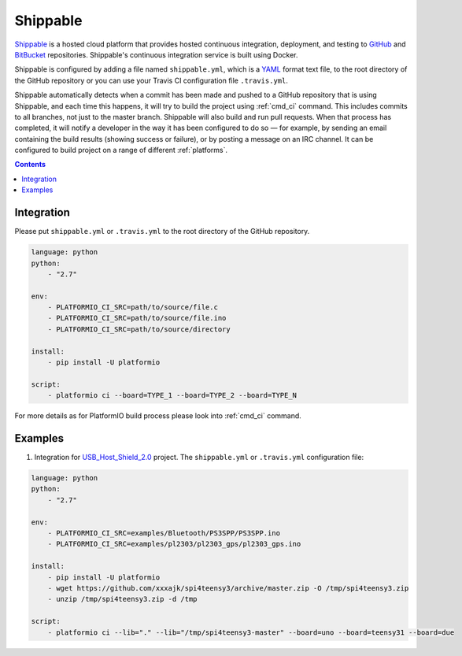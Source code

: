 ..  Copyright 2014-present PlatformIO <contact@platformio.org>
    Licensed under the Apache License, Version 2.0 (the "License");
    you may not use this file except in compliance with the License.
    You may obtain a copy of the License at
       http://www.apache.org/licenses/LICENSE-2.0
    Unless required by applicable law or agreed to in writing, software
    distributed under the License is distributed on an "AS IS" BASIS,
    WITHOUT WARRANTIES OR CONDITIONS OF ANY KIND, either express or implied.
    See the License for the specific language governing permissions and
    limitations under the License.

.. _ci_shippable:

Shippable
=========

`Shippable <http://en.wikipedia.org/wiki/Shippable>`_ is a hosted cloud
platform that provides hosted continuous integration, deployment, and testing
to `GitHub <http://en.wikipedia.org/wiki/GitHub>`_ and
`BitBucket <http://en.wikipedia.org/wiki/Bitbucket>`_ repositories.
Shippable's continuous integration service is built using Docker.

Shippable is configured by adding a file named ``shippable.yml``, which is a
`YAML <http://en.wikipedia.org/wiki/YAML>`_ format text file, to the root
directory of the GitHub repository or you can use your Travis CI configuration
file ``.travis.yml``.

Shippable automatically detects when a commit has been made and pushed to a
GitHub repository that is using Shippable, and each time this happens, it will
try to build the project using :ref:`cmd_ci` command. This includes commits to
all branches, not just to the master branch. Shippable will also build and run
pull requests. When that process has completed, it will notify a developer in
the way it has been configured to do so — for example, by sending an email
containing the build results (showing success or failure), or by posting a
message on an IRC channel. It can be configured to build project on a range of
different :ref:`platforms`.

.. contents::

Integration
-----------

Please put ``shippable.yml`` or ``.travis.yml`` to the root directory of the
GitHub repository.

.. code-block:: yaml

    language: python
    python:
        - "2.7"

    env:
        - PLATFORMIO_CI_SRC=path/to/source/file.c
        - PLATFORMIO_CI_SRC=path/to/source/file.ino
        - PLATFORMIO_CI_SRC=path/to/source/directory

    install:
        - pip install -U platformio

    script:
        - platformio ci --board=TYPE_1 --board=TYPE_2 --board=TYPE_N


For more details as for PlatformIO build process please look into :ref:`cmd_ci`
command.

Examples
--------

1. Integration for `USB_Host_Shield_2.0 <https://github.com/felis/USB_Host_Shield_2.0>`_
   project. The ``shippable.yml`` or ``.travis.yml`` configuration file:

.. code-block:: yaml

    language: python
    python:
        - "2.7"

    env:
        - PLATFORMIO_CI_SRC=examples/Bluetooth/PS3SPP/PS3SPP.ino
        - PLATFORMIO_CI_SRC=examples/pl2303/pl2303_gps/pl2303_gps.ino

    install:
        - pip install -U platformio
        - wget https://github.com/xxxajk/spi4teensy3/archive/master.zip -O /tmp/spi4teensy3.zip
        - unzip /tmp/spi4teensy3.zip -d /tmp

    script:
        - platformio ci --lib="." --lib="/tmp/spi4teensy3-master" --board=uno --board=teensy31 --board=due
